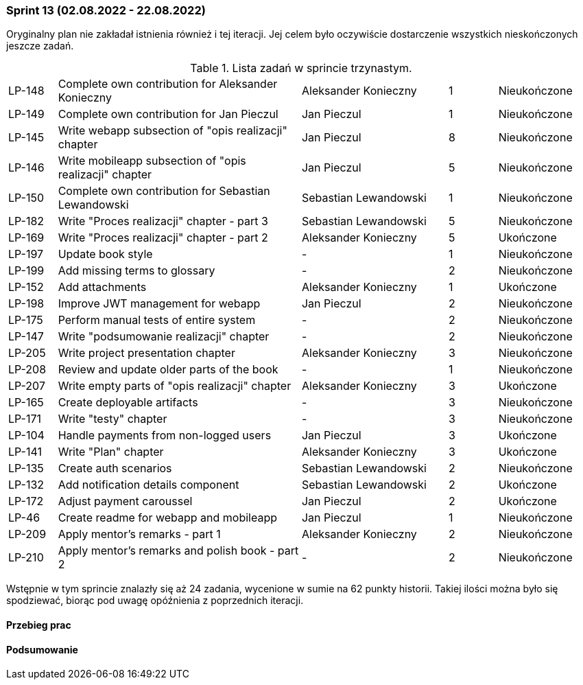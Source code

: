 === Sprint 13 (02.08.2022 - 22.08.2022)

Oryginalny plan nie zakładał istnienia również i tej iteracji. Jej celem było oczywiście dostarczenie wszystkich nieskończonych jeszcze zadań.

.Lista zadań w sprincie trzynastym.
[cols="1,5,3,1,2"]
|===
|LP-148|Complete own contribution for Aleksander Konieczny|Aleksander Konieczny|1|Nieukończone
|LP-149|Complete own contribution for Jan Pieczul|Jan Pieczul|1|Nieukończone
|LP-145|Write webapp subsection of "opis realizacji" chapter|Jan Pieczul|8|Nieukończone
|LP-146|Write mobileapp subsection of "opis realizacji" chapter|Jan Pieczul|5|Nieukończone
|LP-150|Complete own contribution for Sebastian Lewandowski|Sebastian Lewandowski|1|Nieukończone
|LP-182|Write "Proces realizacji" chapter - part 3|Sebastian Lewandowski|5|Nieukończone
|LP-169|Write "Proces realizacji" chapter - part 2|Aleksander Konieczny|5|Ukończone
|LP-197|Update book style|-|1|Nieukończone
|LP-199|Add missing terms to glossary|-|2|Nieukończone
|LP-152|Add attachments|Aleksander Konieczny|1|Ukończone
|LP-198|Improve JWT management for webapp|Jan Pieczul|2|Nieukończone
|LP-175|Perform manual tests of entire system|-|2|Nieukończone
|LP-147|Write "podsumowanie realizacji" chapter|-|2|Nieukończone
|LP-205|Write project presentation chapter|Aleksander Konieczny|3|Nieukończone
|LP-208|Review and update older parts of the book|-|1|Nieukończone
|LP-207|Write empty parts of "opis realizacji" chapter|Aleksander Konieczny|3|Ukończone
|LP-165|Create deployable artifacts|-|3|Nieukończone
|LP-171|Write "testy" chapter|-|3|Nieukończone
|LP-104|Handle payments from non-logged users|Jan Pieczul|3|Ukończone
|LP-141|Write "Plan" chapter|Aleksander Konieczny|3|Ukończone
|LP-135|Create auth scenarios|Sebastian Lewandowski|2|Nieukończone
|LP-132|Add notification details component|Sebastian Lewandowski|2|Ukończone
|LP-172|Adjust payment caroussel|Jan Pieczul|2|Ukończone
|LP-46|Create readme for webapp and mobileapp|Jan Pieczul|1|Nieukończone
|LP-209|Apply mentor's remarks - part 1|Aleksander Konieczny|2|Nieukończone
|LP-210|Apply mentor's remarks and polish book - part 2|-|2|Nieukończone

|===

Wstępnie w tym sprincie znalazły się aż 24 zadania, wycenione w sumie na 62 punkty historii. Takiej ilości można było się spodziewać, biorąc pod uwagę opóźnienia z poprzednich iteracji.

==== Przebieg prac

==== Podsumowanie
